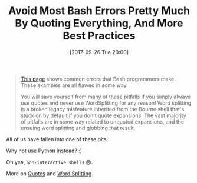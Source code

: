 #+BLOG: wisdomandwonder
#+POSTID: 10699
#+DATE: [2017-09-26 Tue 20:00]
#+OPTIONS: toc:nil num:nil todo:nil pri:nil tags:nil ^:nil
#+CATEGORY: Programming Language,
#+TAGS: Programming Language, Bash,
#+TITLE: Avoid Most Bash Errors Pretty Much By Quoting Everything, And More Best Practices

#+BEGIN_QUOTE
[[http://mywiki.wooledge.org/BashPitfalls][This page]] shows common errors that Bash programmers make. These examples are
all flawed in some way.

You will save yourself from many of these pitfalls if you simply always use
quotes and never use WordSplitting for any reason! Word splitting is a broken
legacy misfeature inherited from the Bourne shell that's stuck on by default
if you don't quote expansions. The vast majority of pitfalls are in some way
related to unquoted expansions, and the ensuing word splitting and globbing
that result.
#+END_QUOTE

All of us have fallen into one of these pits.

Why not use Python instead? :)

Oh yea, ~non-interactive shells~ 😠.

More on [[http://mywiki.wooledge.org/Quotes][Quotes]] and [[http://mywiki.wooledge.org/WordSplitting][Word Splitting]].

#  LocalWords:  WordSplitting
